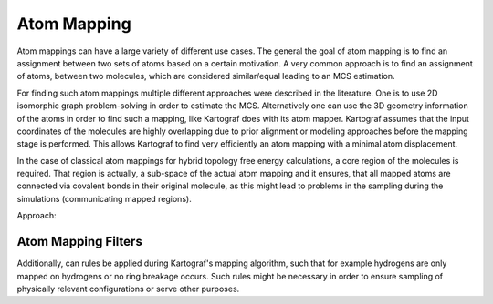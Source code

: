 ===============================
Atom Mapping
===============================

Atom mappings can have a large variety of different use cases. The general
the goal of atom mapping is to find an assignment between two sets of atoms
based on a certain motivation. A very common approach is to find an
assignment of atoms, between two molecules, which are considered similar/equal
leading to an MCS estimation.

For finding such atom mappings multiple different approaches were described
in the literature. One is to use 2D isomorphic graph problem-solving in order to
estimate the MCS. Alternatively one can use the 3D geometry information of
the atoms in order to find such a mapping, like Kartograf does with its atom
mapper. Kartograf assumes that the input coordinates of the molecules are
highly overlapping due to prior alignment or modeling approaches before the
mapping stage is performed. This allows Kartograf to find very efficiently an
atom mapping with a minimal atom displacement.

In the case of classical atom mappings for hybrid topology free energy
calculations, a core region of the molecules is required. That region is
actually, a sub-space of the actual atom mapping and it ensures, that all
mapped atoms are connected via covalent bonds in their original molecule, as
this might lead to problems in the sampling during the simulations
(communicating mapped regions).

Approach:

.. image:: ../_static/img/Kartograf_mapping_approach.png


Atom Mapping Filters
---------------------

Additionally, can rules be applied during Kartograf's mapping algorithm,
such that for example hydrogens are only mapped on hydrogens or no ring
breakage occurs. Such rules might be necessary in order to
ensure sampling of physically relevant configurations or serve other purposes.



